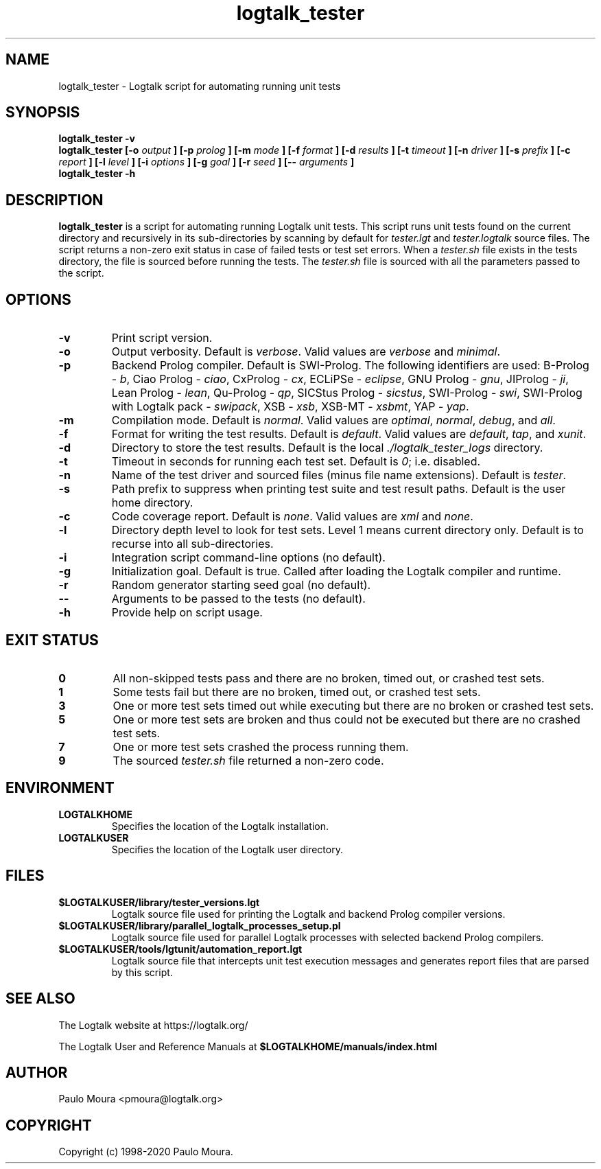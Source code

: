 .TH logtalk_tester 1 "June 15, 2020" "Logtalk 3.39.0" "Logtalk Documentation"

.SH NAME
logtalk_tester \- Logtalk script for automating running unit tests

.SH SYNOPSIS
.B logtalk_tester -v
.br
.B logtalk_tester [-o
.I output
.B ] [-p 
.I prolog
.B ] [-m
.I mode
.B ] [-f
.I format
.B ] [-d
.I results
.B ] [-t
.I timeout
.B ] [-n
.I driver
.B ] [-s
.I prefix
.B ] [-c
.I report
.B ] [-l
.I level
.B ] [-i
.I options
.B ] [-g
.I goal
.B ] [-r
.I seed
.B ] [--
.I arguments
.B ]
.br
.B logtalk_tester -h

.SH DESCRIPTION
\fBlogtalk_tester\fR is a script for automating running Logtalk unit tests. This script runs unit tests found on the current directory and recursively in its sub-directories by scanning by default for \fItester.lgt\fR and \fItester.logtalk\fR source files. The script returns a non-zero exit status in case of failed tests or test set errors. When a \fItester.sh\fR file exists in the tests directory, the file is sourced before running the tests. The \fItester.sh\fR file is sourced with all the parameters passed to the script.

.SH OPTIONS
.TP
.BI \-v
Print script version.
.TP
.BI \-o
Output verbosity. Default is \fIverbose\fR. Valid values are \fIverbose\fR and \fIminimal\fR.
.TP
.BI \-p
Backend Prolog compiler. Default is SWI-Prolog. The following identifiers are used: B-Prolog - \fIb\fR, Ciao Prolog - \fIciao\fR, CxProlog - \fIcx\fR, ECLiPSe - \fIeclipse\fR, GNU Prolog - \fIgnu\fR, JIProlog - \fIji\fR, Lean Prolog - \fIlean\fR, Qu-Prolog - \fIqp\fR, SICStus Prolog - \fIsicstus\fR, SWI-Prolog - \fIswi\fR, SWI-Prolog with Logtalk pack - \fIswipack\fR, XSB - \fIxsb\fR, XSB-MT - \fIxsbmt\fR, YAP - \fIyap\fR.
.TP
.BI \-m
Compilation mode. Default is \fInormal\fR. Valid values are \fIoptimal\fR, \fInormal\fR, \fIdebug\fR, and \fIall\fR.
.TP
.BI \-f
Format for writing the test results. Default is \fIdefault\fR. Valid values are \fIdefault\fR, \fItap\fR, and \fIxunit\fR.
.TP
.BI \-d
Directory to store the test results. Default is the local \fI./logtalk_tester_logs\fR directory.
.TP
.BI \-t
Timeout in seconds for running each test set. Default is \fI0\fR; i.e. disabled.
.TP
.BI \-n
Name of the test driver and sourced files (minus file name extensions). Default is \fItester\fR.
.TP
.BI \-s
Path prefix to suppress when printing test suite and test result paths. Default is the user home directory.
.TP
.BI \-c
Code coverage report. Default is \fInone\fR. Valid values are \fIxml\fR and \fInone\fR.
.TP
.BI \-l
Directory depth level to look for test sets. Level 1 means current directory only. Default is to recurse into all sub-directories.
.TP
.BI \-i
Integration script command-line options (no default).
.TP
.BI \-g
Initialization goal. Default is true. Called after loading the Logtalk compiler and runtime.
.TP
.BI \-r
Random generator starting seed goal (no default).
.TP
.BI \--
Arguments to be passed to the tests (no default).
.TP
.B \-h
Provide help on script usage.

.SH "EXIT STATUS"
.TP
.B 0
All non-skipped tests pass and there are no broken, timed out, or crashed test sets.
.TP
.B 1
Some tests fail but there are no broken, timed out, or crashed test sets.
.TP
.B 3
One or more test sets timed out while executing but there are no broken or crashed test sets.
.TP
.B 5
One or more test sets are broken and thus could not be executed but there are no crashed test sets.
.TP
.B 7
One or more test sets crashed the process running them.
.TP
.B 9
The sourced \fItester.sh\fR file returned a non-zero code.

.SH ENVIRONMENT
.TP
.B LOGTALKHOME
Specifies the location of the Logtalk installation.
.TP
.B LOGTALKUSER
Specifies the location of the Logtalk user directory.

.SH FILES
.TP
.BI $LOGTALKUSER/library/tester_versions.lgt
Logtalk source file used for printing the Logtalk and backend Prolog compiler versions.
.TP
.BI $LOGTALKUSER/library/parallel_logtalk_processes_setup.pl
Logtalk source file used for parallel Logtalk processes with selected backend Prolog compilers.
.TP
.BI $LOGTALKUSER/tools/lgtunit/automation_report.lgt
Logtalk source file that intercepts unit test execution messages and generates report files that are parsed by this script.

.SH "SEE ALSO"
The Logtalk website at https://logtalk.org/
.PP
The Logtalk User and Reference Manuals at \fB$LOGTALKHOME/manuals/index.html\fR

.SH AUTHOR
Paulo Moura <pmoura@logtalk.org>

.SH COPYRIGHT
Copyright (c) 1998-2020 Paulo Moura.
